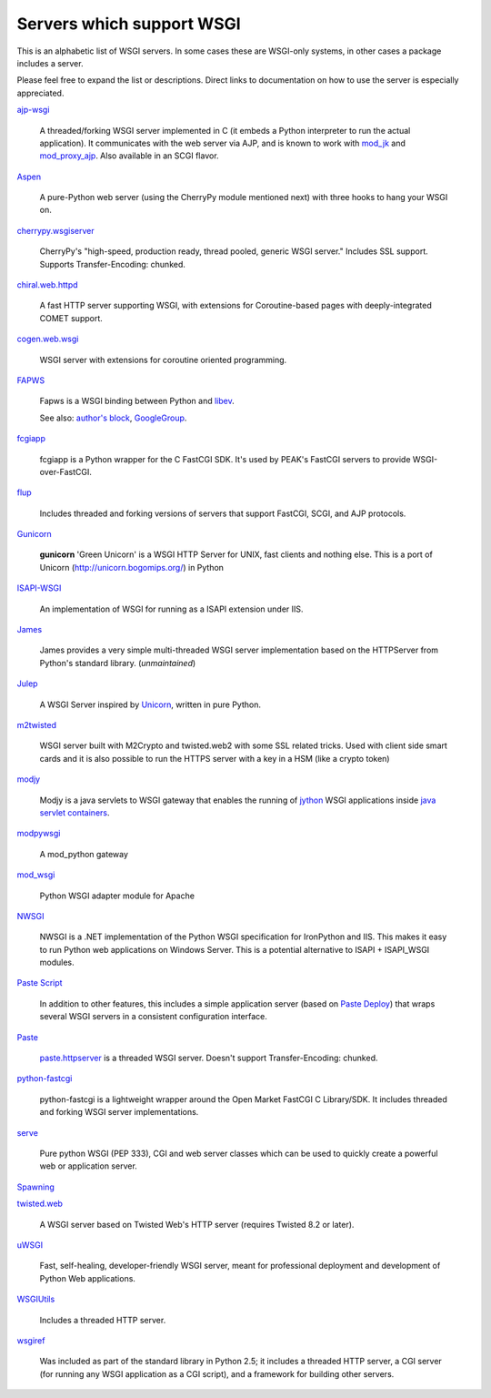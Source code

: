 Servers which support WSGI
==========================

This is an alphabetic list of WSGI servers.  In some cases these are
WSGI-only systems, in other cases a package includes a server.

Please feel free to expand the list or descriptions.  Direct links to
documentation on how to use the server is especially appreciated.

`ajp-wsgi <http://www.saddi.com/software/ajp-wsgi/>`_

    A threaded/forking WSGI server implemented in C (it embeds a
    Python interpreter to run the actual application). It communicates
    with the web server via AJP, and is known to work with `mod_jk
    <http://tomcat.apache.org/connectors-doc/>`_ and `mod_proxy_ajp
    <http://httpd.apache.org/docs/2.2/mod/mod_proxy_ajp.html>`_. Also
    available in an SCGI flavor.

`Aspen <http://aspen.io>`_

    A pure-Python web server (using the CherryPy module mentioned
    next) with three hooks to hang your WSGI on.

`cherrypy.wsgiserver <http://www.cherrypy.org/browser/trunk/cherrypy/wsgiserver>`_

    CherryPy's "high-speed, production ready, thread pooled, generic
    WSGI server." Includes SSL support.  Supports Transfer-Encoding:
    chunked.

`chiral.web.httpd <http://chiral.j4cbo.com/trac>`_
    
    A fast HTTP server supporting WSGI, with extensions for
    Coroutine-based pages with deeply-integrated COMET support.

`cogen.web.wsgi <http://code.google.com/p/cogen/>`_

    WSGI server with extensions for coroutine oriented programming.

`FAPWS <http://www.fapws.org/>`_

    Fapws is a WSGI binding between Python and `libev
    <http://software.schmorp.de/pkg/libev.html>`_.

    See also: `author's block
    <http://william-os4y.livejournal.com/>`_, `GoogleGroup
    <http://groups.google.com/group/fapws>`_.

`fcgiapp <http://cheeseshop.python.org/pypi/fcgiapp/1.4>`_

    fcgiapp is a Python wrapper for the C FastCGI SDK. It's used by
    PEAK's FastCGI servers to provide WSGI-over-FastCGI.

`flup <http://www.saddi.com/software/flup/>`_

    Includes threaded and forking versions of servers that support
    FastCGI, SCGI, and AJP protocols.

`Gunicorn <http://github.com/benoitc/gunicorn>`_

    **gunicorn** 'Green Unicorn' is a WSGI HTTP Server for UNIX, fast
    clients and nothing else.  This is a port of Unicorn
    (http://unicorn.bogomips.org/) in Python

`ISAPI-WSGI <http://code.google.com/p/isapi-wsgi/>`_

    An implementation of WSGI for running as a ISAPI extension under
    IIS.

`James <http://wsgiarea.pocoo.org/james/>`_

    James provides a very simple multi-threaded WSGI server
    implementation based on the HTTPServer from Python's standard
    library. (*unmaintained*)

`Julep <http://code.google.com/p/julep/>`_

    A WSGI Server inspired by `Unicorn
    <http://raa.ruby-lang.org/project/unicorn/>`_, written in pure
    Python.

`m2twisted <http://www.python.org/pypi/m2twisted>`_

    WSGI server built with M2Crypto and twisted.web2 with some SSL
    related tricks. Used with client side smart cards and it is also
    possible to run the HTTPS server with a key in a HSM (like a
    crypto token)

`modjy <http://modjy.xhaus.com/>`_

    Modjy is a java servlets to WSGI gateway that enables the running
    of `jython <http://www.jython.org>`_ WSGI applications inside
    `java servlet containers
    <http://en.wikipedia.org/wiki/Java_Servlet>`_.

`modpywsgi <http://trac.pocoo.org/wiki/ModPyWsgi/>`_

    A mod_python gateway

`mod_wsgi <http://code.google.com/p/modwsgi/>`_

    Python WSGI adapter module for Apache

`NWSGI <http://nwsgi.codeplex.com/>`_

    NWSGI is a .NET implementation of the Python WSGI specification
    for IronPython and IIS. This makes it easy to run Python web
    applications on Windows Server. This is a potential alternative to
    ISAPI + ISAPI_WSGI modules.

`Paste Script <http://pythonpaste.org/script/>`_

    In addition to other features, this includes a simple application
    server (based on `Paste Deploy <http://pythonpaste.org/deploy/>`_)
    that wraps several WSGI servers in a consistent configuration
    interface.

`Paste <http://pythonpaste.org/>`_

    `paste.httpserver
    <http://pythonpaste.org/module-paste.httpserver.html>`_ is a
    threaded WSGI server.  Doesn't support Transfer-Encoding: chunked.

`python-fastcgi <http://cheeseshop.python.org/pypi/python-fastcgi/1.1>`_

    python-fastcgi is a lightweight wrapper around the Open Market
    FastCGI C Library/SDK. It includes threaded and forking WSGI
    server implementations.

`serve <http://www.pythonweb.org/serve/>`_

    Pure python WSGI (PEP 333), CGI and web server classes which can
    be used to quickly create a powerful web or application server.

`Spawning <http://pypi.python.org/pypi/Spawning>`_

`twisted.web <http://twistedmatrix.com/>`_

   A WSGI server based on Twisted Web's HTTP server (requires Twisted
   8.2 or later).

`uWSGI <http://projects.unbit.it/uwsgi>`_

   Fast, self-healing, developer-friendly WSGI server, meant for
   professional deployment and development of Python Web applications.

`WSGIUtils <http://www.owlfish.com/software/wsgiutils/index.html>`_

    Includes a threaded HTTP server.

`wsgiref <http://peak.telecommunity.com/wsgiref_docs/>`_

    Was included as part of the standard library in Python 2.5; it
    includes a threaded HTTP server, a CGI server (for running any
    WSGI application as a CGI script), and a framework for building
    other servers.


